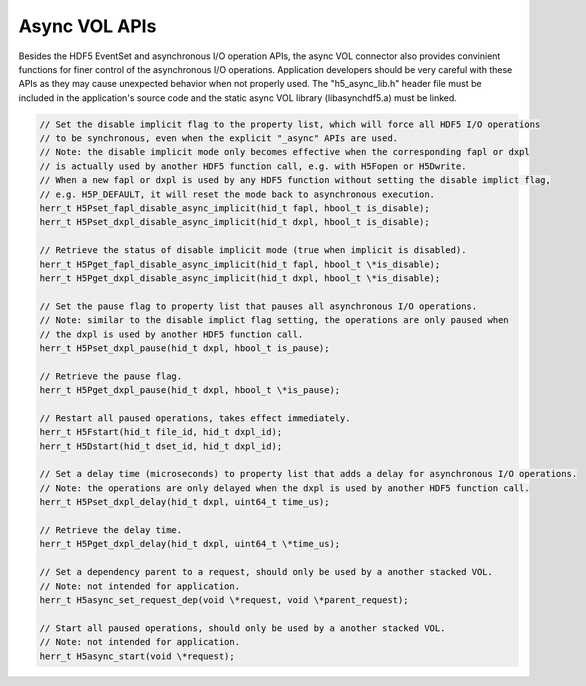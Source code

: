Async VOL APIs
==============
Besides the HDF5 EventSet and asynchronous I/O operation APIs, the async VOL connector also provides convinient functions for finer control of the asynchronous I/O operations. Application developers should be very careful with these APIs as they may cause unexpected behavior when not properly used. The "h5_async_lib.h" header file must be included in the application's source code and the static async VOL library (libasynchdf5.a) must be linked.

.. code-block::

    // Set the disable implicit flag to the property list, which will force all HDF5 I/O operations 
    // to be synchronous, even when the explicit "_async" APIs are used.
    // Note: the disable implicit mode only becomes effective when the corresponding fapl or dxpl
    // is actually used by another HDF5 function call, e.g. with H5Fopen or H5Dwrite.
    // When a new fapl or dxpl is used by any HDF5 function without setting the disable implict flag, 
    // e.g. H5P_DEFAULT, it will reset the mode back to asynchronous execution.
    herr_t H5Pset_fapl_disable_async_implicit(hid_t fapl, hbool_t is_disable);
    herr_t H5Pset_dxpl_disable_async_implicit(hid_t dxpl, hbool_t is_disable);

    // Retrieve the status of disable implicit mode (true when implicit is disabled).
    herr_t H5Pget_fapl_disable_async_implicit(hid_t fapl, hbool_t \*is_disable);
    herr_t H5Pget_dxpl_disable_async_implicit(hid_t dxpl, hbool_t \*is_disable);

    // Set the pause flag to property list that pauses all asynchronous I/O operations.
    // Note: similar to the disable implict flag setting, the operations are only paused when
    // the dxpl is used by another HDF5 function call.
    herr_t H5Pset_dxpl_pause(hid_t dxpl, hbool_t is_pause);

    // Retrieve the pause flag.
    herr_t H5Pget_dxpl_pause(hid_t dxpl, hbool_t \*is_pause);

    // Restart all paused operations, takes effect immediately.
    herr_t H5Fstart(hid_t file_id, hid_t dxpl_id);
    herr_t H5Dstart(hid_t dset_id, hid_t dxpl_id);

    // Set a delay time (microseconds) to property list that adds a delay for asynchronous I/O operations.
    // Note: the operations are only delayed when the dxpl is used by another HDF5 function call.
    herr_t H5Pset_dxpl_delay(hid_t dxpl, uint64_t time_us);

    // Retrieve the delay time.
    herr_t H5Pget_dxpl_delay(hid_t dxpl, uint64_t \*time_us);

    // Set a dependency parent to a request, should only be used by a another stacked VOL.
    // Note: not intended for application.
    herr_t H5async_set_request_dep(void \*request, void \*parent_request);

    // Start all paused operations, should only be used by a another stacked VOL.
    // Note: not intended for application.
    herr_t H5async_start(void \*request);

